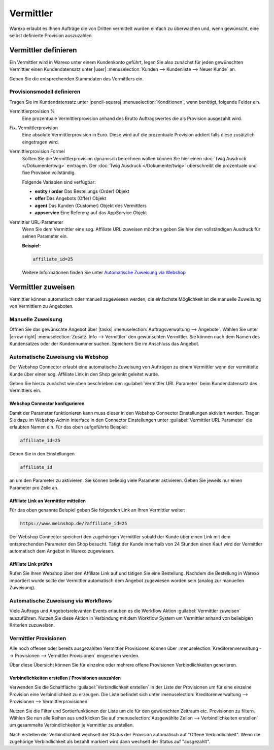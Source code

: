 Vermittler
##########

Warexo erlaubt es Ihnen Aufträge die von Dritten vermittelt wurden einfach zu überwachen und, 
wenn gewünscht, eine selbst definierte Provision auszuzahlen.

Vermittler definieren
---------------------

Ein Vermittler wird in Warexo unter einem Kundenkonto geführt, 
legen Sie also zunächst für jeden gewünschten Vermittler einen Kundendatensatz 
unter |user| :menuselection:`Kunden --> Kundenliste --> Neuer Kunde` an. 

Geben Sie die entsprechenden Stammdaten des Vermittlers ein.

Provisionsmodell definieren
~~~~~~~~~~~~~~~~~~~~~~~~~~~

Tragen Sie im Kundendatensatz unter |pencil-square| :menuselection:`Konditionen`, wenn benötigt, folgende Felder ein.

Vermittlerprovision %
    Eine prozentuale Vermittlerprovision anhand des Brutto Auftragswertes die als Provision ausgezahlt wird.

Fix. Vermittlerprovision
    Eine absolute Vermittlerprovision in Euro. Diese wird auf die prozentuale Provision addiert falls diese zusätzlich eingetragen wird.

Vermittlerprovision Formel
    Sollten Sie die Vermittlerprovision dynamisch berechnen wollen können Sie hier einen :doc:`Twig Ausdruck </Dokumente/twig>` eintragen.
    Der :doc:`Twig Ausdruck </Dokumente/twig>` überschreibt die prozentuale und fixe Provision vollständig.

    Folgende Variablen sind verfügbar:

    -  **entity / order**
       Das Bestellungs (Order) Objekt
    -  **offer**
       Das Angebots (Offer) Objekt
    -  **agent**
       Das Kunden (Customer) Objekt des Vermittlers
    -  **appservice**
       Eine Referenz auf das AppService Objekt

Vermittler URL-Parameter
    Wenn Sie dem Vermittler eine sog. Affiliate URL zuweisen möchten geben Sie hier den vollständigen Ausdruck für seinen Parameter ein.

    **Beispiel:**

    .. code:: html

       affiliate_id=25

    Weitere Informationen finden Sie unter `Automatische Zuweisung via Webshop`_

Vermittler zuweisen
-------------------

Vermittler können automatisch oder manuell zugewiesen werden, die einfachste Möglichkeit ist die manuelle 
Zuweisung von Vermittlern zu Angeboten.

Manuelle Zuweisung
~~~~~~~~~~~~~~~~~~

Öffnen Sie das gewünschte Angebot über |tasks| :menuselection:`Auftragsverwaltung --> Angebote`. 
Wählen Sie unter |arrow-right| :menuselection:`Zusatz. Info --> Vermittler` den gewünschten Vermittler. 
Sie können nach dem Namen des Kundensatzes oder der Kundennummer suchen. Speichern Sie im Anschluss das Angebot.

Automatische Zuweisung via Webshop
~~~~~~~~~~~~~~~~~~~~~~~~~~~~~~~~~~

Der Webshop Connector erlaubt eine automatische Zuweisung von Aufträgen zu einem Vermittler wenn der 
vermittelte Kunde über einen sog. Affiliate Link in den Shop gelenkt geleitet wurde. 

Geben Sie hierzu zunächst wie oben beschrieben den :guilabel:`Vermittler URL Parameter` beim Kundendatensatz des Vermittlers ein.

Webshop Connector konfigurieren
^^^^^^^^^^^^^^^^^^^^^^^^^^^^^^^

Damit der Parameter funktionieren kann muss dieser in den Webshop Connector Einstellungen aktiviert werden. 
Tragen Sie dazu im Webshop Admin Interface in den Connector Einstellungen unter :guilabel:`Vermittler URL Parameter` 
die erlaubten Namen ein. Für das oben aufgeführte Beispiel:

.. code:: html

   affiliate_id=25

Geben Sie in den Einstellungen

.. code:: html

   affiliate_id

an um den Parameter zu aktivieren. Sie können beliebig viele Parameter aktivieren. 
Geben Sie jeweils nur einen Parameter pro Zeile an.

Affiliate Link an Vermittler mitteilen
^^^^^^^^^^^^^^^^^^^^^^^^^^^^^^^^^^^^^^

Für das oben genannte Beispiel geben Sie folgenden Link an Ihren Vermittler weiter:

.. code:: html

   https://www.meinshop.de/?affiliate_id=25

Der Webshop Connector speichert den zugehörigen Vermittler sobald der Kunde über einen Link mit dem entsprechenden Parameter den Shop besucht. Tätigt der Kunde innerhalb von 24 Stunden einen Kauf wird der Vermittler automatisch dem Angebot in Warexo zugewiesen.

Affiliate Link prüfen
^^^^^^^^^^^^^^^^^^^^^

Rufen Sie Ihren Webshop über den Affiliate Link auf und tätigen Sie eine Bestellung. 
Nachdem die Bestellung in Warexo importiert wurde sollte der Vermittler automatisch dem Angebot zugewiesen worden sein 
(analog zur manuellen Zuweisung).

Automatische Zuweisung via Workflows
~~~~~~~~~~~~~~~~~~~~~~~~~~~~~~~~~~~~

Viele Auftrags und Angebotsrelevanten Events erlauben es die Workflow Aktion :guilabel:`Vermittler zuweisen` auszuführen. 
Nutzen Sie diese Aktion in Verbindung mit dem Workflow System um Vermittler anhand von beliebigen Kriterien zuzuweisen.

Vermittler Provisionen
~~~~~~~~~~~~~~~~~~~~~~

Alle noch offenen oder bereits ausgezahlten Vermittler Provisionen können über 
:menuselection:`Kreditorenverwaltung --> Provisionen --> Vermittler Provisionen` eingesehen werden. 

Über diese Übersicht können Sie für einzelne oder mehrere offene Provisionen Verbindlichkeiten generieren.

Verbindlichkeiten erstellen / Provisionen auszahlen
^^^^^^^^^^^^^^^^^^^^^^^^^^^^^^^^^^^^^^^^^^^^^^^^^^^

Verwenden Sie die Schaltfläche :guilabel:`Verbindlichkeit erstellen` in der Liste der 
Provisionen um für eine einzelne Provision eine Verbindlichkeit zu erzeugen. Die Liste
befindet sich unter :menuselection:`Kreditorenverwaltung --> Provisionen --> Vermittlerprovisionen`

Nutzen Sie die Filter und Sortierfunktionen der Liste um die für den gewünschten Zeitraum etc. Provisionen zu filtern. 
Wählen Sie nun alle Reihen aus und klicken Sie auf :menuselection:`Ausgewählte Zeilen --> Verbindlichkeiten erstellen` 
um gesammelte Verbindlichkeiten je Vermittler zu erstellen.

Nach erstellen der Verbindlichkeit wechselt der Status der Provision automatisch auf "Offene Verbindlichkeit". 
Wenn die zugehörige Verbindlichkeit als bezahlt markiert wird dann wechselt der Status auf "ausgezahlt".


